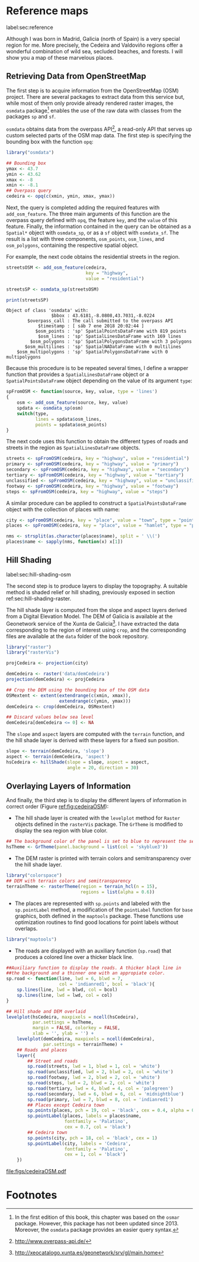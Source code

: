 #+PROPERTY: header-args :session *R* :cache yes :tangle ../docs/R/osm.R :eval no-export
#+OPTIONS: ^:nil
#+BIND: org-latex-image-default-height "0.45\\textheight"

#+begin_src R :exports none :tangle no
setwd('~/github/bookvis/')
#+end_src

#+begin_src R :exports none  
##################################################################
## Initial configuration
##################################################################
## Clone or download the repository and set the working directory
## with setwd to the folder where the repository is located.
#+end_src

* Reference maps
label:sec:reference

Although I was born in Madrid, Galicia (north of Spain) is a very
special region for me. More precisely, the Cedeira and Valdoviño
regions offer a wonderful combination of wild sea, secluded beaches,
and forests. I will show you a map of these marvelous places.

** Retrieving Data from OpenStreetMap
#+begin_src R :exports none
##################################################################
## Retrieving data from OpenStreetMap
##################################################################
#+end_src

The first step is to acquire information from the OpenStreetMap (OSM)
project. There are several packages to extract data from this service
but, while most of them only provide already rendered raster images,
the =osmdata= package[fn:6] enables the use of the raw data with
classes from the packages =sp= and =sf=.

=osmdata= obtains data from the overpass API[fn:2], a read-only API that
serves up custom selected parts of the OSM map data. The first step is
specifying the bounding box with the function =opq=:

#+INDEX: Data!OpenStreetMap
#+INDEX: Packages!osmdata@\texttt{osmdata}

#+begin_src R
library("osmdata")

## Bounding box
ymax <- 43.7
ymin <- 43.62
xmax <- -8
xmin <- -8.1
## Overpass query
cedeira <- opq(c(xmin, ymin, xmax, ymax))
#+end_src

Next, the query is completed adding the required features with
=add_osm_feature=. The three main arguments of this function are the
overpass query defined with =opq=, the feature =key=, and the =value=
of this feature. Finally, the information contained in the query can
be obtained as a =Spatial*= object with =osmdata_sp=, or as a =sf=
object with =osmdata_sf=. The result is a list with three components,
=osm_points=, =osm_lines=, and =osm_polygons=, containing the
respective spatial object. 

For example, the next code obtains the residential streets in the
region.

#+begin_src R :results output :exports both
streetsOSM <- add_osm_feature(cedeira,
                              key = "highway",
                              value = "residential")

streetsSP <- osmdata_sp(streetsOSM)

print(streetsSP)
#+end_src

#+RESULTS[da305a8c6159bf1c3386478d51a20e9e4d3c5c0b]:
: Object of class 'osmdata' with:
:                  $bbox : 43.6181,-8.0808,43.7031,-8.0224
:         $overpass_call : The call submitted to the overpass API
:             $timestamp : [ sáb 7 ene 2018 20:02:44 ]
:            $osm_points : 'sp' SpatialPointsDataFrame with 819 points
:             $osm_lines : 'sp' SpatialLinesDataFrame with 169 lines
:          $osm_polygons : 'sp' SpatialPolygonsDataFrame with 3 polygons
:        $osm_multilines : 'sp' SpatialNADataFrame with 0 multilines
:     $osm_multipolygons : 'sp' SpatialPolygonsDataFrame with 0 multipolygons


Because this procedure is to be repeated several times, I define a
wrapper function that provides a =SpatialLinesDataFrame= object or a
=SpatialPointsDataFrame= object depending on the value of its argument
=type=:

#+begin_src R
spFromOSM <- function(source, key, value, type = 'lines')
{
    osm <- add_osm_feature(source, key, value)
    spdata <- osmdata_sp(osm)
    switch(type,
           lines = spdata$osm_lines,
           points = spdata$osm_points)
}
#+end_src  

The next code uses this function to obtain the different types of
roads and streets in the region as =SpatialLinesDataFrame= objects.
#+begin_src R 
streets <- spFromOSM(cedeira, key = "highway", value = "residential")
primary <- spFromOSM(cedeira, key = "highway", value = "primary")
secondary <- spFromOSM(cedeira, key = "highway", value = "secondary")
tertiary <- spFromOSM(cedeira, key = "highway", value = "tertiary")
unclassified <- spFromOSM(cedeira, key = "highway", value = "unclassified")
footway <- spFromOSM(cedeira, key = "highway", value = "footway")
steps <- spFromOSM(cedeira, key = "highway", value = "steps")
#+end_src  

A similar procedure can be applied to construct a =SpatialPointsDataFrame=
object with the collection of places with name:

#+begin_src R 
city <- spFromOSM(cedeira, key = "place", value = "town", type = "points")
places <- spFromOSM(cedeira, key = "place", value = "hamlet", type = "points")

nms <- strsplit(as.character(places$name), split = ' \\(')
places$name <- sapply(nms, function(x) x[1])
#+end_src  

** Hill Shading
label:sec:hill-shading-osm
#+begin_src R :exports none
##################################################################
## Hill Shading
##################################################################
#+end_src

#+INDEX: Subjects!Hill shading

The second step is to produce layers to display the topography. A
suitable method is shaded relief or hill shading, previously exposed
in section ref:sec:hill-shading-raster.

The hill shade layer is computed from the slope and aspect layers
derived from a Digital Elevation Model. The DEM of Galicia is
available at the Geonetwork service of the Xunta de Galicia[fn:1]. I
have extracted the data corresponding to the region of interest using
=crop=, and the corresponding files are available at the =data= folder
of the book repository.

#+INDEX: Packages!raster@\texttt{raster}
#+INDEX: Packages!rasterVis@\texttt{rasterVis}
#+INDEX: Data!Geonetwork

#+begin_src R
library("raster")
library("rasterVis")

projCedeira <- projection(city)

demCedeira <- raster('data/demCedeira')
projection(demCedeira) <- projCedeira

## Crop the DEM using the bounding box of the OSM data
OSMextent <- extent(extendrange(c(xmin, xmax)),
                    extendrange(c(ymin, ymax)))
demCedeira <- crop(demCedeira, OSMextent)

## Discard values below sea level
demCedeira[demCedeira <= 0] <- NA
#+end_src

The =slope= and =aspect= layers are computed with the =terrain=
function, and the hill shade layer is derived with these layers for a
fixed sun position. 

#+begin_src R 
slope <- terrain(demCedeira, 'slope')
aspect <- terrain(demCedeira, 'aspect')
hsCedeira <- hillShade(slope = slope, aspect = aspect,
                       angle = 20, direction = 30)
#+end_src

** Overlaying Layers of Information
#+begin_src R :exports none
##################################################################
## Overlaying layers of information
##################################################################
#+end_src
And finally, the third step is to display the different layers of
information in correct order (Figure [[ref:fig:cedeiraOSM]]):

- The hill shade layer is created with the =levelplot= method for
  =Raster= objects defined in the =rasterVis= package. The =GrTheme=
  is modified to display the sea region with blue color.

#+begin_src R
## The background color of the panel is set to blue to represent the sea
hsTheme <- GrTheme(panel.background = list(col = 'skyblue3'))
#+end_src

- The DEM raster is printed with terrain colors and semitransparency
  over the hill shade layer.

#+begin_src R
library("colorspace")
## DEM with terrain colors and semitransparency
terrainTheme <- rasterTheme(region = terrain_hcl(n = 15), 
                            regions = list(alpha = 0.6))
#+end_src

- The places are represented with =sp.points= and labeled with the
  =sp.pointLabel= method, a modification of the =pointLabel= function
  for =base= graphics, both defined in the =maptools= package. These
  functions use optimization routines to find good locations for point
  labels without overlaps.

#+begin_src R
library("maptools")
#+end_src


- The roads are displayed with an auxiliary function (=sp.road=)
  that produces a colored line over a thicker black line. 

#+begin_src R
##Auxiliary function to display the roads. A thicker black line in
##the background and a thinner one with an appropiate color.
sp.road <- function(line, lwd = 6, blwd = 7,
                    col = 'indianred1', bcol = 'black'){
    sp.lines(line, lwd = blwd, col = bcol)
    sp.lines(line, lwd = lwd, col = col)
}
#+end_src


#+INDEX: Packages!maptools@\texttt{maptools}  
#+INDEX: Packages!sp@\texttt{sp}  
#+INDEX: Packages!latticeExtra@\texttt{latticeExtra}  
#+INDEX: Packages!colorspace@\texttt{colorspace}  
#+INDEX: Subjects!Label positioning

#+begin_src R :results output graphics file :exports both :file figs/cedeiraOSM.pdf
## Hill shade and DEM overlaid
levelplot(hsCedeira, maxpixels = ncell(hsCedeira),
          par.settings = hsTheme,
          margin = FALSE, colorkey = FALSE,
          xlab = '', ylab = '') +
    levelplot(demCedeira, maxpixels = ncell(demCedeira),
              par.settings = terrainTheme) +
    ## Roads and places
    layer({
        ## Street and roads
        sp.road(streets, lwd = 1, blwd = 1, col = 'white')
        sp.road(unclassified, lwd = 2, blwd = 2, col = 'white')
        sp.road(footway, lwd = 2, blwd = 2, col = 'white')
        sp.road(steps, lwd = 2, blwd = 2, col = 'white')
        sp.road(tertiary, lwd = 4, blwd = 4, col = 'palegreen')
        sp.road(secondary, lwd = 6, blwd = 6, col = 'midnightblue')
        sp.road(primary, lwd = 7, blwd = 8, col = 'indianred1')
        ## Places except Cedeira town
        sp.points(places, pch = 19, col = 'black', cex = 0.4, alpha = 0.8)
        sp.pointLabel(places, labels = places$name,
                      fontfamily = 'Palatino', 
                      cex = 0.7, col = 'black')
        ## Cedeira town
        sp.points(city, pch = 18, col = 'black', cex = 1)
        sp.pointLabel(city, labels = 'Cedeira',
                      fontfamily = 'Palatino', 
                      cex = 1, col = 'black')
    })
#+end_src

#+CAPTION: Main roads near Cedeira, Galicia. Local topography is displayed with the hill shading technique. Some places are highlighted. label:fig:cedeiraOSM
#+RESULTS[e56f65b2af52f80027cb6de841cb295e583348f7]:
[[file:figs/cedeiraOSM.pdf]]

* Footnotes

[fn:2] http://www.overpass-api.de/

[fn:6] In the first edition of this book, this chapter was based on the =osmar= package. However, this package has not been updated since 2013. Moreover, the =osmdata= package provides an easier query syntax. 

[fn:1] http://xeocatalogo.xunta.es/geonetwork/srv/gl/main.home
